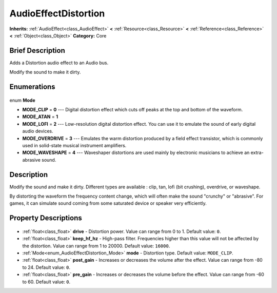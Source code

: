.. Generated automatically by doc/tools/makerst.py in Godot's source tree.
.. DO NOT EDIT THIS FILE, but the AudioEffectDistortion.xml source instead.
.. The source is found in doc/classes or modules/<name>/doc_classes.

.. _class_AudioEffectDistortion:

AudioEffectDistortion
=====================

**Inherits:** :ref:`AudioEffect<class_AudioEffect>` **<** :ref:`Resource<class_Resource>` **<** :ref:`Reference<class_Reference>` **<** :ref:`Object<class_Object>`
**Category:** Core

Brief Description
-----------------

Adds a Distortion audio effect to an Audio bus.

Modify the sound to make it dirty.

Enumerations
------------

  .. _enum_AudioEffectDistortion_Mode:

enum **Mode**

- **MODE_CLIP** = **0** --- Digital distortion effect which cuts off peaks at the top and bottom of the waveform.
- **MODE_ATAN** = **1**
- **MODE_LOFI** = **2** --- Low-resolution digital distortion effect. You can use it to emulate the sound of early digital audio devices.
- **MODE_OVERDRIVE** = **3** --- Emulates the warm distortion produced by a field effect transistor, which is commonly used in solid-state musical instrument amplifiers.
- **MODE_WAVESHAPE** = **4** --- Waveshaper distortions are used mainly by electronic musicians to achieve an extra-abrasive sound.


Description
-----------

Modify the sound and make it dirty. Different types are available : clip, tan, lofi (bit crushing), overdrive, or waveshape.

By distorting the waveform the frequency content change, which will often make the sound "crunchy" or "abrasive". For games, it can simulate sound coming from some saturated device or speaker very efficiently.

Property Descriptions
---------------------

  .. _class_AudioEffectDistortion_drive:

- :ref:`float<class_float>` **drive** - Distortion power. Value can range from 0 to 1. Default value: ``0``.

  .. _class_AudioEffectDistortion_keep_hf_hz:

- :ref:`float<class_float>` **keep_hf_hz** - High-pass filter. Frequencies higher than this value will not be affected by the distortion. Value can range from 1 to 20000. Default value: ``16000``.

  .. _class_AudioEffectDistortion_mode:

- :ref:`Mode<enum_AudioEffectDistortion_Mode>` **mode** - Distortion type. Default value: ``MODE_CLIP``.

  .. _class_AudioEffectDistortion_post_gain:

- :ref:`float<class_float>` **post_gain** - Increases or decreases the volume after the effect. Value can range from -80 to 24. Default value: ``0``.

  .. _class_AudioEffectDistortion_pre_gain:

- :ref:`float<class_float>` **pre_gain** - Increases or decreases the volume before the effect. Value can range from -60 to 60. Default value: ``0``.


